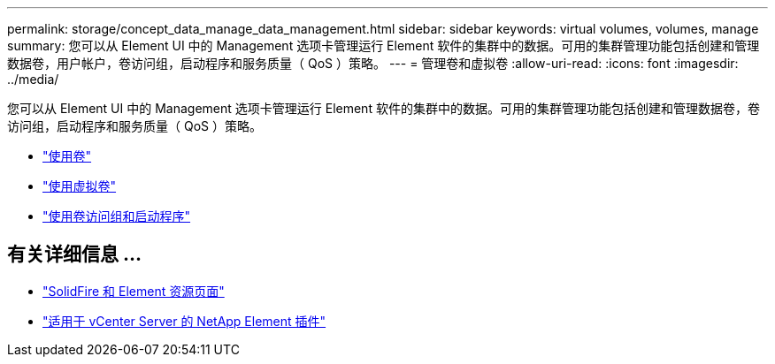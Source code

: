 ---
permalink: storage/concept_data_manage_data_management.html 
sidebar: sidebar 
keywords: virtual volumes, volumes, manage 
summary: 您可以从 Element UI 中的 Management 选项卡管理运行 Element 软件的集群中的数据。可用的集群管理功能包括创建和管理数据卷，用户帐户，卷访问组，启动程序和服务质量（ QoS ）策略。 
---
= 管理卷和虚拟卷
:allow-uri-read: 
:icons: font
:imagesdir: ../media/


[role="lead"]
您可以从 Element UI 中的 Management 选项卡管理运行 Element 软件的集群中的数据。可用的集群管理功能包括创建和管理数据卷，卷访问组，启动程序和服务质量（ QoS ）策略。

* link:task_data_manage_volumes_work_with_volumes_task.html["使用卷"]
* link:concept_data_manage_vvol_work_virtual_volumes.html["使用虚拟卷"]
* link:concept_data_manage_vol_access_group_work_with_volume_access_groups_and_initiators.html["使用卷访问组和启动程序"]




== 有关详细信息 ...

* https://www.netapp.com/data-storage/solidfire/documentation["SolidFire 和 Element 资源页面"^]
* https://docs.netapp.com/us-en/vcp/index.html["适用于 vCenter Server 的 NetApp Element 插件"^]

